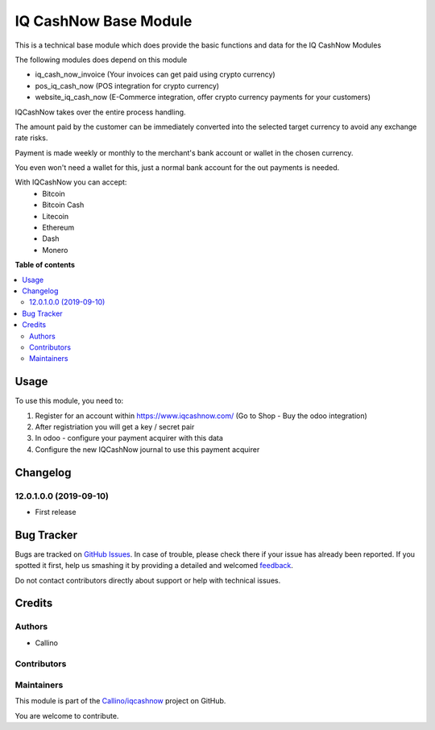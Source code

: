 ======================
IQ CashNow Base Module
======================

.. !!!!!!!!!!!!!!!!!!!!!!!!!!!!!!!!!!!!!!!!!!!!!!!!!!!!
   !! This file is generated by oca-gen-addon-readme !!
   !! changes will be overwritten.                   !!
   !!!!!!!!!!!!!!!!!!!!!!!!!!!!!!!!!!!!!!!!!!!!!!!!!!!!

.. |badge1| image:: https://img.shields.io/badge/maturity-Beta-yellow.png
    :target: https://odoo-community.org/page/development-status
    :alt: Beta
.. |badge2| image:: https://img.shields.io/badge/licence-AGPL--3-blue.png
    :target: http://www.gnu.org/licenses/agpl-3.0-standalone.html
    :alt: License: AGPL-3
.. |badge3| image:: https://img.shields.io/badge/github-Callino%2Fiqcashnow-lightgray.png?logo=github
    :target: https://github.com/Callino/iqcashnow/tree/12.0/base_iq_cash_now
    :alt: Callino/iqcashnow

|badge1| |badge2| |badge3| 

This is a technical base module which does provide the basic functions and data for the IQ CashNow Modules

The following modules does depend on this module

- iq_cash_now_invoice (Your invoices can get paid using crypto currency)
- pos_iq_cash_now (POS integration for crypto currency)
- website_iq_cash_now (E-Commerce integration, offer crypto currency payments for your customers)

IQCashNow takes over the entire process handling.

The amount paid by the customer can be immediately converted into the selected target currency to avoid any exchange rate risks.

Payment is made weekly or monthly to the merchant's bank account or wallet in the chosen currency.

You even won't need a wallet for this, just a normal bank account for the out payments is needed.

With IQCashNow you can accept:
 * Bitcoin
 * Bitcoin Cash
 * Litecoin
 * Ethereum
 * Dash
 * Monero

**Table of contents**

.. contents::
   :local:

Usage
=====

To use this module, you need to:

#. Register for an account within https://www.iqcashnow.com/ (Go to Shop - Buy the odoo integration)
#. After registriation you will get a key / secret pair
#. In odoo - configure your payment acquirer with this data
#. Configure the new IQCashNow journal to use this payment acquirer

Changelog
=========

12.0.1.0.0 (2019-09-10)
~~~~~~~~~~~~~~~~~~~~~~~

* First release

Bug Tracker
===========

Bugs are tracked on `GitHub Issues <https://github.com/Callino/iqcashnow/issues>`_.
In case of trouble, please check there if your issue has already been reported.
If you spotted it first, help us smashing it by providing a detailed and welcomed
`feedback <https://github.com/Callino/iqcashnow/issues/new?body=module:%20base_iq_cash_now%0Aversion:%2012.0%0A%0A**Steps%20to%20reproduce**%0A-%20...%0A%0A**Current%20behavior**%0A%0A**Expected%20behavior**>`_.

Do not contact contributors directly about support or help with technical issues.

Credits
=======

Authors
~~~~~~~

* Callino

Contributors
~~~~~~~~~~~~



Maintainers
~~~~~~~~~~~

This module is part of the `Callino/iqcashnow <https://github.com/Callino/iqcashnow/tree/12.0/base_iq_cash_now>`_ project on GitHub.

You are welcome to contribute.
